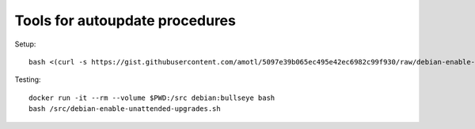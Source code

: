 ###############################
Tools for autoupdate procedures
###############################


Setup::

    bash <(curl -s https://gist.githubusercontent.com/amotl/5097e39b065ec495e42ec6982c99f930/raw/debian-enable-unattended-upgrades.sh)


Testing::

    docker run -it --rm --volume $PWD:/src debian:bullseye bash
    bash /src/debian-enable-unattended-upgrades.sh
